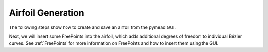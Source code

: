 Airfoil Generation
==================

The following steps show how to create and save an airfoil from the pymead GUI.

Next, we will insert some FreePoints into the airfoil, which adds additional degrees
of freedom to individual Bézier curves. See :ref:`FreePoints` for more information on
FreePoints and how to insert them using the GUI.



..
   This HTML code adds the "only-light" and "only-dark" class to the parent figures of
   images so that the hidden figures do not take up space on the page

.. raw:: html

   <script type="text/javascript">
      var images = document.getElementsByTagName("img")
      for (let i = 0; i < images.length; i++) {
          if (images[i].classList.contains("only-light")) {
            images[i].parentNode.classList.add("only-light")
          } else if (images[i].classList.contains("only-dark")) {
            images[i].parentNode.classList.add("only-dark")
            } else {
            }
      }
   </script>
